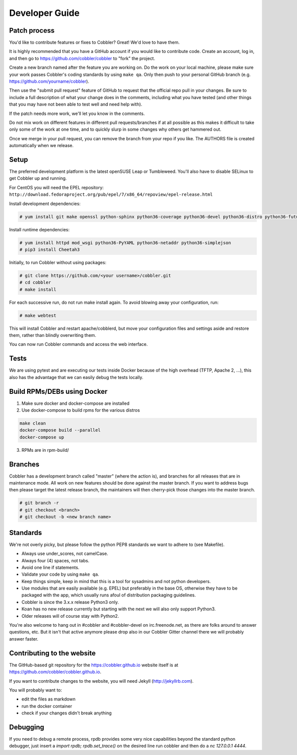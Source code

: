 ***********************************
Developer Guide
***********************************


Patch process
#############

You'd like to contribute features or fixes to Cobbler? Great! We'd love to have them.

It is highly recommended that you have a GitHub account if you would like to contribute code. Create an account, log
in, and then go to https://github.com/cobbler/cobbler to "fork" the project.

Create a new branch named after the feature you are working on. Do the work on your local machine, please make sure your
work passes Cobbler's coding standards by using ``make qa``. Only then push to your personal GitHub branch
(e.g. https://github.com/yourname/cobbler).

Then use the "submit pull request" feature of GitHub to request that the official repo pull in your changes. Be sure to
include a full description of what your change does in the comments, including what you have tested (and other things
that you may have not been able to test well and need help with).

If the patch needs more work, we'll let you know in the comments.

Do not mix work on different features in different pull requests/branches if at all possible as this makes it difficult
to take only some of the work at one time, and to quickly slurp in some changes why others get hammered out.

Once we merge in your pull request, you can remove the branch from your repo if you like. The AUTHORS file is created
automatically when we release.

Setup
#####

The preferred development platform is the latest openSUSE Leap or Tumbleweed. You'll also have to disable SELinux to
get Cobbler up and running.

For CentOS you will need the EPEL repository:
``http://download.fedoraproject.org/pub/epel/7/x86_64/repoview/epel-release.html``

Install development dependencies:

.. code-block:: shell

    # yum install git make openssl python-sphinx python36-coverage python36-devel python36-distro python36-future python36-pyflakes python36-pycodestyle python36-setuptools rpm-build

Install runtime dependencies:

.. code-block:: shell

    # yum install httpd mod_wsgi python36-PyYAML python36-netaddr python36-simplejson
    # pip3 install Cheetah3

Initially, to run Cobbler without using packages:

.. code-block:: shell

    # git clone https://github.com/<your username>/cobbler.git
    # cd cobbler
    # make install

For each successive run, do not run make install again. To avoid blowing away your configuration, run:

.. code-block:: shell

    # make webtest

This will install Cobbler and restart apache/cobblerd, but move your configuration files and settings aside and restore
them, rather than blindly overwriting them.

You can now run Cobbler commands and access the web interface.

Tests
#####

We are using pytest and are executing our tests inside Docker because of the high overhead (TFTP, Apache 2, ...), this
also has the advantage that we can easily debug the tests locally.

Build RPMs/DEBs using Docker
############################

1. Make sure docker and docker-compose are installed
2. Use docker-compose to build rpms for the various distros

.. code-block::

   make clean
   docker-compose build --parallel
   docker-compose up

3. RPMs are in rpm-build/

Branches
########

Cobbler has a development branch called "master" (where the action is), and branches for all releases that are in
maintenance mode. All work on new features should be done against the master branch. If you want to address bugs then
please target the latest release branch, the maintainers will then cherry-pick those changes into the master branch.

.. code-block:: shell

    # git branch -r
    # git checkout <branch>
    # git checkout -b <new branch name>


Standards
#########

We're not overly picky, but please follow the python PEP8 standards we want to adhere to (see Makefile).

- Always use under_scores, not camelCase.
- Always four (4) spaces, not tabs.
- Avoid one line if statements.
- Validate your code by using ``make qa``.
- Keep things simple, keep in mind that this is a tool for sysadmins and not python developers.
- Use modules that are easily available (e.g. EPEL) but preferably in the base OS, otherwise they have to be packaged
  with the app, which usually runs afoul of distribution packaging guidelines.
- Cobbler is since the 3.x.x release Python3 only.
- Koan has no new release currently but starting with the next we will also only support Python3.
- Older releases will of course stay with Python2.

You're also welcome to hang out in #cobbler and #cobbler-devel on irc.freenode.net, as there are folks around to answer
questions, etc. But it isn't that active anymore please drop also in our Cobbler Gitter channel there we will probably
answer faster.

Contributing to the website
###########################

The GitHub-based git repository for the https://cobbler.github.io website itself is at
https://github.com/cobbler/cobbler.github.io.

If you want to contribute changes to the website, you will need Jekyll (http://jekyllrb.com).

You will probably want to:

- edit the files as markdown
- run the docker container
- check if your changes didn't break anything

Debugging
#########

If you need to debug a remote process, rpdb provides some very nice capabilities beyond the standard python debugger,
just insert a `import rpdb; rpdb.set_trace()` on the desired line run cobbler and then do a `nc 127.0.0.1 4444`.

